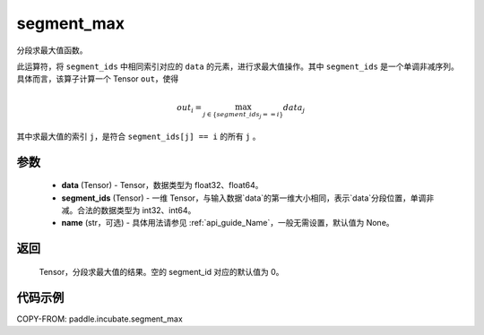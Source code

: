 .. _cn_api_paddle_incubate_segment_max:

segment_max
-------------------------------

.. py:function:: paddle.incubate.segment_max((data, segment_ids, name=None)


分段求最大值函数。

此运算符，将 ``segment_ids`` 中相同索引对应的 ``data`` 的元素，进行求最大值操作。其中 ``segment_ids`` 是一个单调非减序列。
具体而言，该算子计算一个 Tensor ``out``，使得

.. math::

    out_i = \max_{j \in \{segment\_ids_j == i \} } data_{j}

其中求最大值的索引 ``j``，是符合 ``segment_ids[j] == i`` 的所有 ``j`` 。


参数
:::::::::
    - **data** (Tensor) - Tensor，数据类型为 float32、float64。
    - **segment_ids** (Tensor) - 一维 Tensor，与输入数据`data`的第一维大小相同，表示`data`分段位置，单调非减。合法的数据类型为 int32、int64。
    - **name** (str，可选) - 具体用法请参见 :ref:`api_guide_Name`，一般无需设置，默认值为 None。

返回
:::::::::
    Tensor，分段求最大值的结果。空的 segment_id 对应的默认值为 0。

代码示例
:::::::::

COPY-FROM: paddle.incubate.segment_max

